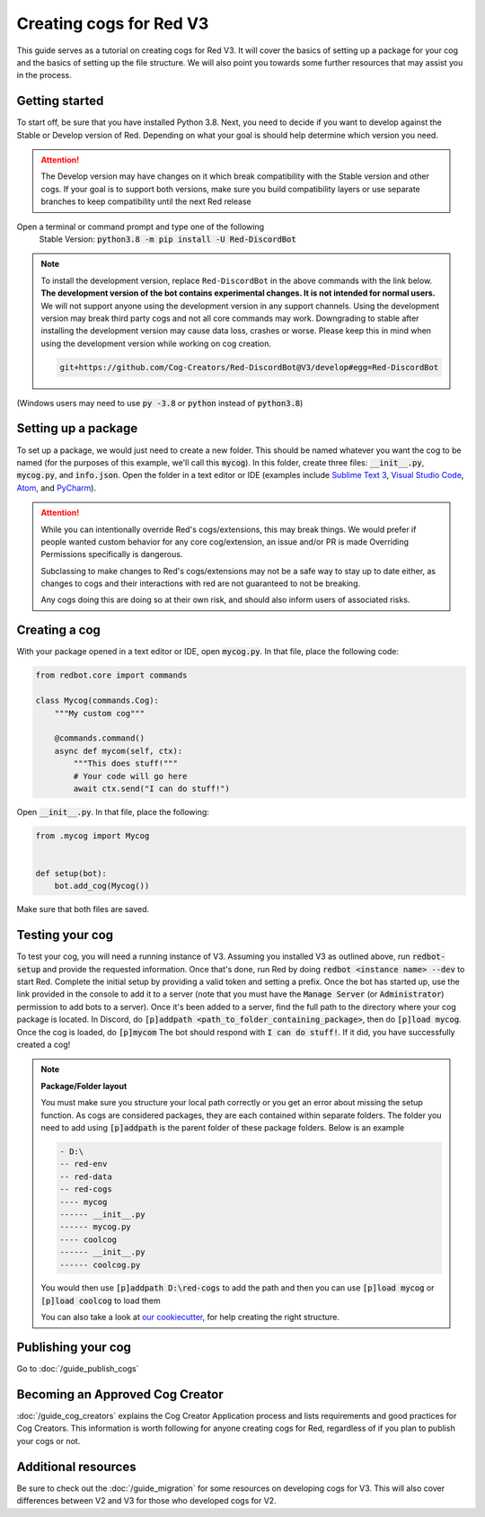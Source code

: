.. Making cogs for V3

.. role:: python(code)
    :language: python

========================
Creating cogs for Red V3
========================

This guide serves as a tutorial on creating cogs for Red V3.
It will cover the basics of setting up a package for your
cog and the basics of setting up the file structure. We will
also point you towards some further resources that may assist
you in the process.

---------------
Getting started
---------------

To start off, be sure that you have installed Python 3.8.
Next, you need to decide if you want to develop against the Stable or Develop version of Red.
Depending on what your goal is should help determine which version you need.

.. attention::
    The Develop version may have changes on it which break compatibility with the Stable version and other cogs.
    If your goal is to support both versions, make sure you build compatibility layers or use separate branches to keep compatibility until the next Red release

Open a terminal or command prompt and type one of the following
    Stable Version: :code:`python3.8 -m pip install -U Red-DiscordBot`

.. note::

  To install the development version, replace ``Red-DiscordBot`` in the above commands with the
  link below. **The development version of the bot contains experimental changes. It is not
  intended for normal users.** We will not support anyone using the development version in any
  support channels. Using the development version may break third party cogs and not all core
  commands may work. Downgrading to stable after installing the development version may cause
  data loss, crashes or worse. Please keep this in mind when using the development version
  while working on cog creation.

  .. code-block:: none

      git+https://github.com/Cog-Creators/Red-DiscordBot@V3/develop#egg=Red-DiscordBot


(Windows users may need to use :code:`py -3.8` or :code:`python` instead of :code:`python3.8`)

--------------------
Setting up a package
--------------------

To set up a package, we would just need to create a new folder.
This should be named whatever you want the cog to be named (for
the purposes of this example, we'll call this :code:`mycog`).
In this folder, create three files: :code:`__init__.py`,
:code:`mycog.py`, and :code:`info.json`. Open the folder in
a text editor or IDE (examples include `Sublime Text 3 <https://www.sublimetext.com/>`_,
`Visual Studio Code <https://code.visualstudio.com/>`_, `Atom <https://atom.io/>`_, and
`PyCharm <http://www.jetbrains.com/pycharm/>`_).

.. attention::
    While you can intentionally override Red's cogs/extensions, this may break things.
    We would prefer if people wanted custom behavior
    for any core cog/extension, an issue and/or PR is made
    Overriding Permissions specifically is dangerous.

    Subclassing to make changes to Red's cogs/extensions
    may not be a safe way to stay up to date either,
    as changes to cogs and their interactions with red
    are not guaranteed to not be breaking.

    Any cogs doing this are doing so at their own risk,
    and should also inform users of associated risks.

--------------
Creating a cog
--------------

With your package opened in a text editor or IDE, open :code:`mycog.py`.
In that file, place the following code:

.. code-block:: python

    from redbot.core import commands

    class Mycog(commands.Cog):
        """My custom cog"""

        @commands.command()
        async def mycom(self, ctx):
            """This does stuff!"""
            # Your code will go here
            await ctx.send("I can do stuff!")

Open :code:`__init__.py`. In that file, place the following:

.. code-block:: python

    from .mycog import Mycog


    def setup(bot):
        bot.add_cog(Mycog())

Make sure that both files are saved.

----------------
Testing your cog
----------------

To test your cog, you will need a running instance of V3.
Assuming you installed V3 as outlined above, run :code:`redbot-setup`
and provide the requested information. Once that's done, run Red
by doing :code:`redbot <instance name> --dev` to start Red.
Complete the initial setup by providing a valid token and setting a
prefix. Once the bot has started up, use the link provided in the
console to add it to a server (note that you must have the
:code:`Manage Server` (or :code:`Administrator`) permission to add bots
to a server). Once it's been added to a server, find the full path
to the directory where your cog package is located. In Discord, do
:code:`[p]addpath <path_to_folder_containing_package>`, then do
:code:`[p]load mycog`. Once the cog is loaded, do :code:`[p]mycom`
The bot should respond with :code:`I can do stuff!`. If it did, you
have successfully created a cog!

.. note:: **Package/Folder layout**

    You must make sure you structure your local path correctly or
    you get an error about missing the setup function. As cogs are
    considered packages, they are each contained within separate folders.
    The folder you need to add using :code:`[p]addpath` is the parent
    folder of these package folders. Below is an example

    .. code-block:: none

        - D:\
        -- red-env
        -- red-data
        -- red-cogs
        ---- mycog
        ------ __init__.py
        ------ mycog.py
        ---- coolcog
        ------ __init__.py
        ------ coolcog.py

    You would then use :code:`[p]addpath D:\red-cogs` to add the path
    and then you can use :code:`[p]load mycog` or :code:`[p]load coolcog`
    to load them

    You can also take a look at `our cookiecutter <https://github.com/Cog-Creators/cog-cookiecutter>`_, for help creating the right structure.

-------------------
Publishing your cog
-------------------

Go to :doc:`/guide_publish_cogs`

--------------------------------
Becoming an Approved Cog Creator
--------------------------------

:doc:`/guide_cog_creators` explains the Cog Creator Application process and lists requirements and good practices for Cog Creators.  This information is worth following for anyone creating cogs for Red, regardless of if you plan to publish your cogs or not.

--------------------
Additional resources
--------------------

Be sure to check out the :doc:`/guide_migration` for some resources
on developing cogs for V3. This will also cover differences between V2 and V3 for
those who developed cogs for V2.
